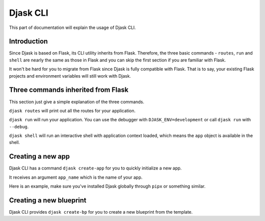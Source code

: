 Djask CLI
---------

This part of documentation will explain the usage of Djask CLI.

Introduction
============

Since Djask is based on Flask, its CLI utility inherits from Flask. Therefore,
the three basic commands - ``routes``, ``run`` and ``shell`` are nearly the
same as those in Flask and you can skip the first section if you are familiar with Flask.

It won't be hard for you to migrate from Flask since Djask is fully compatible with Flask.
That is to say, your existing Flask projects and environment variables will still work with Djask.

Three commands inherited from Flask
===================================

This section just give a simple explanation of the three commands.

``djask routes`` will print out all the routes for your application.

``djask run`` will run your application. You can use the debugger with ``DJASK_ENV=development``
or call ``djask run`` with ``--debug``.

``djask shell`` will run an interactive shell with application context loaded, which means
the ``app`` object is available in the shell.

Creating a new app
==================

Djask CLI has a command ``djask create-app`` for you to quickly initialize a new app.

It receives an argument ``app_name`` which is the name of your app.

Here is an example, make sure you've installed Djask globally through ``pipx`` or something similar.

.. tabs::

   .. group-tab:: Mac OS X | Linux

      .. code-block:: text

         ~ $ djask create-app myapp
         Djask app 'myapp' created ✔
         ~ $ cd myapp
         ~/myapp $ ls
         myapp  requirements  tests  wsgi.py

   .. group-tab:: MS-Windows

      .. code-block:: text

         ~ >
         ~ > djask create-app myapp
         Djask app 'myapp' created ✔
         ~ > cd myapp
         ~\myapp > ls
         myapp\
         requirements\
         tests\
         wsgi.py

Creating a new blueprint
========================

Djask CLI provides ``djask create-bp`` for you to create a new blueprint from the template.


.. tabs::

   .. group-tab:: Mac OS X | Linux

      .. code-block:: text

         ~ $ cd myapp
         ~/myapp $ ls
         myapp  requirements  tests  wsgi.py
         ~/myapp $ djask create-bp auth
         Blueprint 'auth' created ✔
         ~/myapp $ ls myapp
         auth __init__.py settings.py templates
         ~/myapp $ ls myapp/auth
         __init__.py  views.py


   .. group-tab:: MS-Windows

      .. code-block:: text

         ~ > cd myapp
         ~\myapp > ls
         myapp\
         requirements\
         tests\
         wsgi.py
         ~\myapp > djask create-bp auth
         Blueprint 'auth' created ✔
         ~\myapp > ls myapp
         auth\
         templates\
         __init__.py
         settings.py
         ~\myapp > ls myapp/auth
         __init__.py
         views.py
